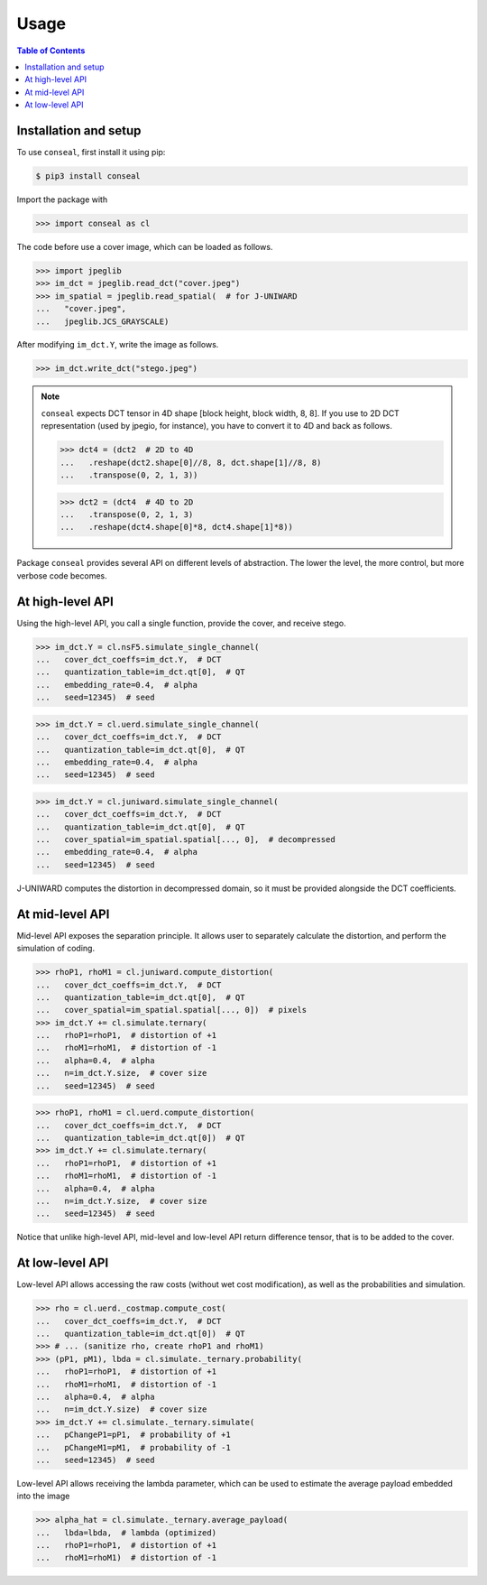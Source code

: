 Usage
=====

.. contents:: Table of Contents
   :local:
   :depth: 1

Installation and setup
----------------------

To use ``conseal``, first install it using pip:

.. code-block:: console

   $ pip3 install conseal

Import the package with

>>> import conseal as cl

The code before use a cover image, which can be loaded as follows.

>>> import jpeglib
>>> im_dct = jpeglib.read_dct("cover.jpeg")
>>> im_spatial = jpeglib.read_spatial(  # for J-UNIWARD
...   "cover.jpeg",
...   jpeglib.JCS_GRAYSCALE)

After modifying ``im_dct.Y``, write the image as follows.

>>> im_dct.write_dct("stego.jpeg")

.. note::

   ``conseal`` expects DCT tensor in 4D shape [block height, block width, 8, 8].
   If you use to 2D DCT representation (used by jpegio, for instance),
   you have to convert it to 4D and back as follows.

   >>> dct4 = (dct2  # 2D to 4D
   ...   .reshape(dct2.shape[0]//8, 8, dct.shape[1]//8, 8)
   ...   .transpose(0, 2, 1, 3))

   >>> dct2 = (dct4  # 4D to 2D
   ...   .transpose(0, 2, 1, 3)
   ...   .reshape(dct4.shape[0]*8, dct4.shape[1]*8))


Package ``conseal`` provides several API on different levels of abstraction.
The lower the level, the more control, but more verbose code becomes.


At high-level API
-----------------

Using the high-level API, you call a single function, provide the cover, and receive stego.

>>> im_dct.Y = cl.nsF5.simulate_single_channel(
...   cover_dct_coeffs=im_dct.Y,  # DCT
...   quantization_table=im_dct.qt[0],  # QT
...   embedding_rate=0.4,  # alpha
...   seed=12345)  # seed

>>> im_dct.Y = cl.uerd.simulate_single_channel(
...   cover_dct_coeffs=im_dct.Y,  # DCT
...   quantization_table=im_dct.qt[0],  # QT
...   embedding_rate=0.4,  # alpha
...   seed=12345)  # seed

>>> im_dct.Y = cl.juniward.simulate_single_channel(
...   cover_dct_coeffs=im_dct.Y,  # DCT
...   quantization_table=im_dct.qt[0],  # QT
...   cover_spatial=im_spatial.spatial[..., 0],  # decompressed
...   embedding_rate=0.4,  # alpha
...   seed=12345)  # seed

J-UNIWARD computes the distortion in decompressed domain,
so it must be provided alongside the DCT coefficients.


At mid-level API
----------------

Mid-level API exposes the separation principle.
It allows user to separately calculate the distortion, and perform the simulation of coding.

>>> rhoP1, rhoM1 = cl.juniward.compute_distortion(
...   cover_dct_coeffs=im_dct.Y,  # DCT
...   quantization_table=im_dct.qt[0],  # QT
...   cover_spatial=im_spatial.spatial[..., 0])  # pixels
>>> im_dct.Y += cl.simulate.ternary(
...   rhoP1=rhoP1,  # distortion of +1
...   rhoM1=rhoM1,  # distortion of -1
...   alpha=0.4,  # alpha
...   n=im_dct.Y.size,  # cover size
...   seed=12345)  # seed

>>> rhoP1, rhoM1 = cl.uerd.compute_distortion(
...   cover_dct_coeffs=im_dct.Y,  # DCT
...   quantization_table=im_dct.qt[0])  # QT
>>> im_dct.Y += cl.simulate.ternary(
...   rhoP1=rhoP1,  # distortion of +1
...   rhoM1=rhoM1,  # distortion of -1
...   alpha=0.4,  # alpha
...   n=im_dct.Y.size,  # cover size
...   seed=12345)  # seed

Notice that unlike high-level API, mid-level and low-level API return difference tensor,
that is to be added to the cover.


At low-level API
----------------

Low-level API allows accessing the raw costs (without wet cost modification),
as well as the probabilities and simulation.


>>> rho = cl.uerd._costmap.compute_cost(
...   cover_dct_coeffs=im_dct.Y,  # DCT
...   quantization_table=im_dct.qt[0])  # QT
>>> # ... (sanitize rho, create rhoP1 and rhoM1)
>>> (pP1, pM1), lbda = cl.simulate._ternary.probability(
...   rhoP1=rhoP1,  # distortion of +1
...   rhoM1=rhoM1,  # distortion of -1
...   alpha=0.4,  # alpha
...   n=im_dct.Y.size)  # cover size
>>> im_dct.Y += cl.simulate._ternary.simulate(
...   pChangeP1=pP1,  # probability of +1
...   pChangeM1=pM1,  # probability of -1
...   seed=12345)  # seed

Low-level API allows receiving the lambda parameter, which can be used
to estimate the average payload embedded into the image


>>> alpha_hat = cl.simulate._ternary.average_payload(
...   lbda=lbda,  # lambda (optimized)
...   rhoP1=rhoP1,  # distortion of +1
...   rhoM1=rhoM1)  # distortion of -1